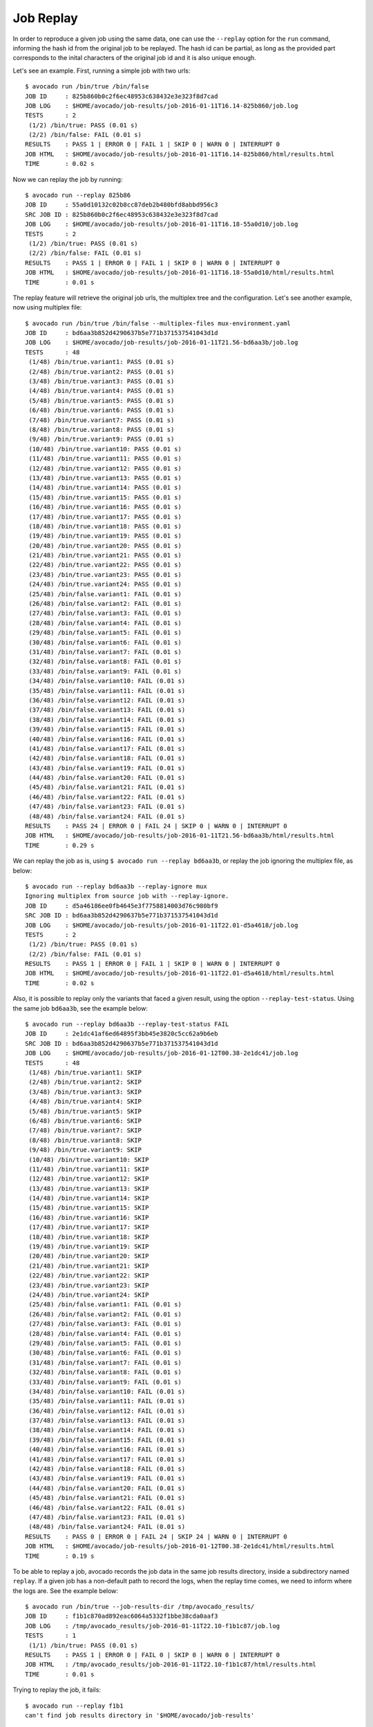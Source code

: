 .. _job_replay_:

==========
Job Replay
==========

In order to reproduce a given job using the same data, one can use the
``--replay`` option for the ``run`` command, informing the hash id from
the original job to be replayed. The hash id can be partial, as long as
the provided part corresponds to the inital characters of the original
job id and it is also unique enough.

Let's see an example. First, running a simple job with two urls::

  $ avocado run /bin/true /bin/false
  JOB ID     : 825b860b0c2f6ec48953c638432e3e323f8d7cad
  JOB LOG    : $HOME/avocado/job-results/job-2016-01-11T16.14-825b860/job.log
  TESTS      : 2
   (1/2) /bin/true: PASS (0.01 s)
   (2/2) /bin/false: FAIL (0.01 s)
  RESULTS    : PASS 1 | ERROR 0 | FAIL 1 | SKIP 0 | WARN 0 | INTERRUPT 0
  JOB HTML   : $HOME/avocado/job-results/job-2016-01-11T16.14-825b860/html/results.html
  TIME       : 0.02 s

Now we can replay the job by running::

  $ avocado run --replay 825b86
  JOB ID     : 55a0d10132c02b8cc87deb2b480bfd8abbd956c3
  SRC JOB ID : 825b860b0c2f6ec48953c638432e3e323f8d7cad
  JOB LOG    : $HOME/avocado/job-results/job-2016-01-11T16.18-55a0d10/job.log
  TESTS      : 2
   (1/2) /bin/true: PASS (0.01 s)
   (2/2) /bin/false: FAIL (0.01 s)
  RESULTS    : PASS 1 | ERROR 0 | FAIL 1 | SKIP 0 | WARN 0 | INTERRUPT 0
  JOB HTML   : $HOME/avocado/job-results/job-2016-01-11T16.18-55a0d10/html/results.html
  TIME       : 0.01 s

The replay feature will retrieve the original job urls, the multiplex
tree and the configuration. Let's see another example, now using
multiplex file::

  $ avocado run /bin/true /bin/false --multiplex-files mux-environment.yaml
  JOB ID     : bd6aa3b852d4290637b5e771b371537541043d1d
  JOB LOG    : $HOME/avocado/job-results/job-2016-01-11T21.56-bd6aa3b/job.log
  TESTS      : 48
   (1/48) /bin/true.variant1: PASS (0.01 s)
   (2/48) /bin/true.variant2: PASS (0.01 s)
   (3/48) /bin/true.variant3: PASS (0.01 s)
   (4/48) /bin/true.variant4: PASS (0.01 s)
   (5/48) /bin/true.variant5: PASS (0.01 s)
   (6/48) /bin/true.variant6: PASS (0.01 s)
   (7/48) /bin/true.variant7: PASS (0.01 s)
   (8/48) /bin/true.variant8: PASS (0.01 s)
   (9/48) /bin/true.variant9: PASS (0.01 s)
   (10/48) /bin/true.variant10: PASS (0.01 s)
   (11/48) /bin/true.variant11: PASS (0.01 s)
   (12/48) /bin/true.variant12: PASS (0.01 s)
   (13/48) /bin/true.variant13: PASS (0.01 s)
   (14/48) /bin/true.variant14: PASS (0.01 s)
   (15/48) /bin/true.variant15: PASS (0.01 s)
   (16/48) /bin/true.variant16: PASS (0.01 s)
   (17/48) /bin/true.variant17: PASS (0.01 s)
   (18/48) /bin/true.variant18: PASS (0.01 s)
   (19/48) /bin/true.variant19: PASS (0.01 s)
   (20/48) /bin/true.variant20: PASS (0.01 s)
   (21/48) /bin/true.variant21: PASS (0.01 s)
   (22/48) /bin/true.variant22: PASS (0.01 s)
   (23/48) /bin/true.variant23: PASS (0.01 s)
   (24/48) /bin/true.variant24: PASS (0.01 s)
   (25/48) /bin/false.variant1: FAIL (0.01 s)
   (26/48) /bin/false.variant2: FAIL (0.01 s)
   (27/48) /bin/false.variant3: FAIL (0.01 s)
   (28/48) /bin/false.variant4: FAIL (0.01 s)
   (29/48) /bin/false.variant5: FAIL (0.01 s)
   (30/48) /bin/false.variant6: FAIL (0.01 s)
   (31/48) /bin/false.variant7: FAIL (0.01 s)
   (32/48) /bin/false.variant8: FAIL (0.01 s)
   (33/48) /bin/false.variant9: FAIL (0.01 s)
   (34/48) /bin/false.variant10: FAIL (0.01 s)
   (35/48) /bin/false.variant11: FAIL (0.01 s)
   (36/48) /bin/false.variant12: FAIL (0.01 s)
   (37/48) /bin/false.variant13: FAIL (0.01 s)
   (38/48) /bin/false.variant14: FAIL (0.01 s)
   (39/48) /bin/false.variant15: FAIL (0.01 s)
   (40/48) /bin/false.variant16: FAIL (0.01 s)
   (41/48) /bin/false.variant17: FAIL (0.01 s)
   (42/48) /bin/false.variant18: FAIL (0.01 s)
   (43/48) /bin/false.variant19: FAIL (0.01 s)
   (44/48) /bin/false.variant20: FAIL (0.01 s)
   (45/48) /bin/false.variant21: FAIL (0.01 s)
   (46/48) /bin/false.variant22: FAIL (0.01 s)
   (47/48) /bin/false.variant23: FAIL (0.01 s)
   (48/48) /bin/false.variant24: FAIL (0.01 s)
  RESULTS    : PASS 24 | ERROR 0 | FAIL 24 | SKIP 0 | WARN 0 | INTERRUPT 0
  JOB HTML   : $HOME/avocado/job-results/job-2016-01-11T21.56-bd6aa3b/html/results.html
  TIME       : 0.29 s

We can replay the job as is, using ``$ avocado run --replay bd6aa3b``,
or replay the job ignoring the multiplex file, as below::

  $ avocado run --replay bd6aa3b --replay-ignore mux
  Ignoring multiplex from source job with --replay-ignore.
  JOB ID     : d5a46186ee0fb4645e3f7758814003d76c980bf9
  SRC JOB ID : bd6aa3b852d4290637b5e771b371537541043d1d
  JOB LOG    : $HOME/avocado/job-results/job-2016-01-11T22.01-d5a4618/job.log
  TESTS      : 2
   (1/2) /bin/true: PASS (0.01 s)
   (2/2) /bin/false: FAIL (0.01 s)
  RESULTS    : PASS 1 | ERROR 0 | FAIL 1 | SKIP 0 | WARN 0 | INTERRUPT 0
  JOB HTML   : $HOME/avocado/job-results/job-2016-01-11T22.01-d5a4618/html/results.html
  TIME       : 0.02 s

Also, it is possible to replay only the variants that faced a given
result, using the option ``--replay-test-status``. Using the same job
``bd6aa3b``, see the example below::

    $ avocado run --replay bd6aa3b --replay-test-status FAIL
    JOB ID     : 2e1dc41af6ed64895f3bb45e3820c5cc62a9b6eb
    SRC JOB ID : bd6aa3b852d4290637b5e771b371537541043d1d
    JOB LOG    : $HOME/avocado/job-results/job-2016-01-12T00.38-2e1dc41/job.log
    TESTS      : 48
     (1/48) /bin/true.variant1: SKIP
     (2/48) /bin/true.variant2: SKIP
     (3/48) /bin/true.variant3: SKIP
     (4/48) /bin/true.variant4: SKIP
     (5/48) /bin/true.variant5: SKIP
     (6/48) /bin/true.variant6: SKIP
     (7/48) /bin/true.variant7: SKIP
     (8/48) /bin/true.variant8: SKIP
     (9/48) /bin/true.variant9: SKIP
     (10/48) /bin/true.variant10: SKIP
     (11/48) /bin/true.variant11: SKIP
     (12/48) /bin/true.variant12: SKIP
     (13/48) /bin/true.variant13: SKIP
     (14/48) /bin/true.variant14: SKIP
     (15/48) /bin/true.variant15: SKIP
     (16/48) /bin/true.variant16: SKIP
     (17/48) /bin/true.variant17: SKIP
     (18/48) /bin/true.variant18: SKIP
     (19/48) /bin/true.variant19: SKIP
     (20/48) /bin/true.variant20: SKIP
     (21/48) /bin/true.variant21: SKIP
     (22/48) /bin/true.variant22: SKIP
     (23/48) /bin/true.variant23: SKIP
     (24/48) /bin/true.variant24: SKIP
     (25/48) /bin/false.variant1: FAIL (0.01 s)
     (26/48) /bin/false.variant2: FAIL (0.01 s)
     (27/48) /bin/false.variant3: FAIL (0.01 s)
     (28/48) /bin/false.variant4: FAIL (0.01 s)
     (29/48) /bin/false.variant5: FAIL (0.01 s)
     (30/48) /bin/false.variant6: FAIL (0.01 s)
     (31/48) /bin/false.variant7: FAIL (0.01 s)
     (32/48) /bin/false.variant8: FAIL (0.01 s)
     (33/48) /bin/false.variant9: FAIL (0.01 s)
     (34/48) /bin/false.variant10: FAIL (0.01 s)
     (35/48) /bin/false.variant11: FAIL (0.01 s)
     (36/48) /bin/false.variant12: FAIL (0.01 s)
     (37/48) /bin/false.variant13: FAIL (0.01 s)
     (38/48) /bin/false.variant14: FAIL (0.01 s)
     (39/48) /bin/false.variant15: FAIL (0.01 s)
     (40/48) /bin/false.variant16: FAIL (0.01 s)
     (41/48) /bin/false.variant17: FAIL (0.01 s)
     (42/48) /bin/false.variant18: FAIL (0.01 s)
     (43/48) /bin/false.variant19: FAIL (0.01 s)
     (44/48) /bin/false.variant20: FAIL (0.01 s)
     (45/48) /bin/false.variant21: FAIL (0.01 s)
     (46/48) /bin/false.variant22: FAIL (0.01 s)
     (47/48) /bin/false.variant23: FAIL (0.01 s)
     (48/48) /bin/false.variant24: FAIL (0.01 s)
    RESULTS    : PASS 0 | ERROR 0 | FAIL 24 | SKIP 24 | WARN 0 | INTERRUPT 0
    JOB HTML   : $HOME/avocado/job-results/job-2016-01-12T00.38-2e1dc41/html/results.html
    TIME       : 0.19 s

To be able to replay a job, avocado records the job data in the same
job results directory, inside a subdirectory named ``replay``. If a
given job has a non-default path to record the logs, when the replay
time comes, we need to inform where the logs are. See the example
below::

  $ avocado run /bin/true --job-results-dir /tmp/avocado_results/
  JOB ID     : f1b1c870ad892eac6064a5332f1bbe38cda0aaf3
  JOB LOG    : /tmp/avocado_results/job-2016-01-11T22.10-f1b1c87/job.log
  TESTS      : 1
   (1/1) /bin/true: PASS (0.01 s)
  RESULTS    : PASS 1 | ERROR 0 | FAIL 0 | SKIP 0 | WARN 0 | INTERRUPT 0
  JOB HTML   : /tmp/avocado_results/job-2016-01-11T22.10-f1b1c87/html/results.html
  TIME       : 0.01 s

Trying to replay the job, it fails::

  $ avocado run --replay f1b1
  can't find job results directory in '$HOME/avocado/job-results'

In this case, we have to inform where the job results dir is located::

  $ avocado run --replay f1b1 --replay-data-dir /tmp/avocado_results
  JOB ID     : 19c76abb29f29fe410a9a3f4f4b66387570edffa
  SRC JOB ID : f1b1c870ad892eac6064a5332f1bbe38cda0aaf3
  JOB LOG    : $HOME/avocado/job-results/job-2016-01-11T22.15-19c76ab/job.log
  TESTS      : 1
   (1/1) /bin/true: PASS (0.01 s)
  RESULTS    : PASS 1 | ERROR 0 | FAIL 0 | SKIP 0 | WARN 0 | INTERRUPT 0
  JOB HTML   : $HOME/avocado/job-results/job-2016-01-11T22.15-19c76ab/html/results.html
  TIME       : 0.01 s
